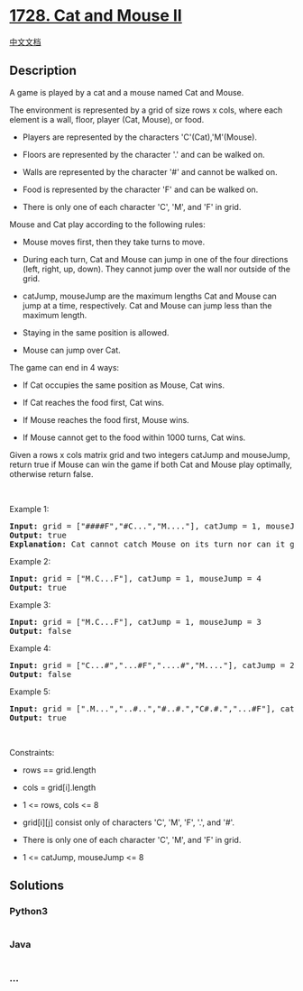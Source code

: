 * [[https://leetcode.com/problems/cat-and-mouse-ii][1728. Cat and Mouse
II]]
  :PROPERTIES:
  :CUSTOM_ID: cat-and-mouse-ii
  :END:
[[./solution/1700-1799/1728.Cat and Mouse II/README.org][中文文档]]

** Description
   :PROPERTIES:
   :CUSTOM_ID: description
   :END:

#+begin_html
  <p>
#+end_html

A game is played by a cat and a mouse named Cat and Mouse.

#+begin_html
  </p>
#+end_html

#+begin_html
  <p>
#+end_html

The environment is represented by a grid of size rows x cols, where each
element is a wall, floor, player (Cat, Mouse), or food.

#+begin_html
  </p>
#+end_html

#+begin_html
  <ul>
#+end_html

#+begin_html
  <li>
#+end_html

Players are represented by the characters 'C'(Cat),'M'(Mouse).

#+begin_html
  </li>
#+end_html

#+begin_html
  <li>
#+end_html

Floors are represented by the character '.' and can be walked on.

#+begin_html
  </li>
#+end_html

#+begin_html
  <li>
#+end_html

Walls are represented by the character '#' and cannot be walked on.

#+begin_html
  </li>
#+end_html

#+begin_html
  <li>
#+end_html

Food is represented by the character 'F' and can be walked on.

#+begin_html
  </li>
#+end_html

#+begin_html
  <li>
#+end_html

There is only one of each character 'C', 'M', and 'F' in grid.

#+begin_html
  </li>
#+end_html

#+begin_html
  </ul>
#+end_html

#+begin_html
  <p>
#+end_html

Mouse and Cat play according to the following rules:

#+begin_html
  </p>
#+end_html

#+begin_html
  <ul>
#+end_html

#+begin_html
  <li>
#+end_html

Mouse moves first, then they take turns to move.

#+begin_html
  </li>
#+end_html

#+begin_html
  <li>
#+end_html

During each turn, Cat and Mouse can jump in one of the four directions
(left, right, up, down). They cannot jump over the wall nor outside of
the grid.

#+begin_html
  </li>
#+end_html

#+begin_html
  <li>
#+end_html

catJump, mouseJump are the maximum lengths Cat and Mouse can jump at a
time, respectively. Cat and Mouse can jump less than the maximum length.

#+begin_html
  </li>
#+end_html

#+begin_html
  <li>
#+end_html

Staying in the same position is allowed.

#+begin_html
  </li>
#+end_html

#+begin_html
  <li>
#+end_html

Mouse can jump over Cat.

#+begin_html
  </li>
#+end_html

#+begin_html
  </ul>
#+end_html

#+begin_html
  <p>
#+end_html

The game can end in 4 ways:

#+begin_html
  </p>
#+end_html

#+begin_html
  <ul>
#+end_html

#+begin_html
  <li>
#+end_html

If Cat occupies the same position as Mouse, Cat wins.

#+begin_html
  </li>
#+end_html

#+begin_html
  <li>
#+end_html

If Cat reaches the food first, Cat wins.

#+begin_html
  </li>
#+end_html

#+begin_html
  <li>
#+end_html

If Mouse reaches the food first, Mouse wins.

#+begin_html
  </li>
#+end_html

#+begin_html
  <li>
#+end_html

If Mouse cannot get to the food within 1000 turns, Cat wins.

#+begin_html
  </li>
#+end_html

#+begin_html
  </ul>
#+end_html

#+begin_html
  <p>
#+end_html

Given a rows x cols matrix grid and two integers catJump and mouseJump,
return true if Mouse can win the game if both Cat and Mouse play
optimally, otherwise return false.

#+begin_html
  </p>
#+end_html

#+begin_html
  <p>
#+end_html

 

#+begin_html
  </p>
#+end_html

#+begin_html
  <p>
#+end_html

Example 1:

#+begin_html
  </p>
#+end_html

#+begin_html
  <p>
#+end_html

#+begin_html
  </p>
#+end_html

#+begin_html
  <pre>
  <strong>Input:</strong> grid = [&quot;####F&quot;,&quot;#C...&quot;,&quot;M....&quot;], catJump = 1, mouseJump = 2
  <strong>Output:</strong> true
  <strong>Explanation:</strong> Cat cannot catch Mouse on its turn nor can it get the food before Mouse.
  </pre>
#+end_html

#+begin_html
  <p>
#+end_html

Example 2:

#+begin_html
  </p>
#+end_html

#+begin_html
  <p>
#+end_html

#+begin_html
  </p>
#+end_html

#+begin_html
  <pre>
  <strong>Input:</strong> grid = [&quot;M.C...F&quot;], catJump = 1, mouseJump = 4
  <strong>Output:</strong> true
  </pre>
#+end_html

#+begin_html
  <p>
#+end_html

Example 3:

#+begin_html
  </p>
#+end_html

#+begin_html
  <pre>
  <strong>Input:</strong> grid = [&quot;M.C...F&quot;], catJump = 1, mouseJump = 3
  <strong>Output:</strong> false
  </pre>
#+end_html

#+begin_html
  <p>
#+end_html

Example 4:

#+begin_html
  </p>
#+end_html

#+begin_html
  <pre>
  <strong>Input:</strong> grid = [&quot;C...#&quot;,&quot;...#F&quot;,&quot;....#&quot;,&quot;M....&quot;], catJump = 2, mouseJump = 5
  <strong>Output:</strong> false
  </pre>
#+end_html

#+begin_html
  <p>
#+end_html

Example 5:

#+begin_html
  </p>
#+end_html

#+begin_html
  <pre>
  <strong>Input:</strong> grid = [&quot;.M...&quot;,&quot;..#..&quot;,&quot;#..#.&quot;,&quot;C#.#.&quot;,&quot;...#F&quot;], catJump = 3, mouseJump = 1
  <strong>Output:</strong> true
  </pre>
#+end_html

#+begin_html
  <p>
#+end_html

 

#+begin_html
  </p>
#+end_html

#+begin_html
  <p>
#+end_html

Constraints:

#+begin_html
  </p>
#+end_html

#+begin_html
  <ul>
#+end_html

#+begin_html
  <li>
#+end_html

rows == grid.length

#+begin_html
  </li>
#+end_html

#+begin_html
  <li>
#+end_html

cols = grid[i].length

#+begin_html
  </li>
#+end_html

#+begin_html
  <li>
#+end_html

1 <= rows, cols <= 8

#+begin_html
  </li>
#+end_html

#+begin_html
  <li>
#+end_html

grid[i][j] consist only of characters 'C', 'M', 'F', '.', and '#'.

#+begin_html
  </li>
#+end_html

#+begin_html
  <li>
#+end_html

There is only one of each character 'C', 'M', and 'F' in grid.

#+begin_html
  </li>
#+end_html

#+begin_html
  <li>
#+end_html

1 <= catJump, mouseJump <= 8

#+begin_html
  </li>
#+end_html

#+begin_html
  </ul>
#+end_html

** Solutions
   :PROPERTIES:
   :CUSTOM_ID: solutions
   :END:

#+begin_html
  <!-- tabs:start -->
#+end_html

*** *Python3*
    :PROPERTIES:
    :CUSTOM_ID: python3
    :END:
#+begin_src python
#+end_src

*** *Java*
    :PROPERTIES:
    :CUSTOM_ID: java
    :END:
#+begin_src java
#+end_src

*** *...*
    :PROPERTIES:
    :CUSTOM_ID: section
    :END:
#+begin_example
#+end_example

#+begin_html
  <!-- tabs:end -->
#+end_html

